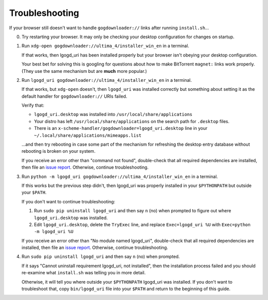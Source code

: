 ===============
Troubleshooting
===============

If your browser still doesn't want to handle ``gogdownloader://`` links after
running ``install.sh``...

0. Try restarting your browser. It may only be checking your desktop
   configuration for changes on startup.

1. Run ``xdg-open gogdownloader://ultima_4/installer_win_en`` in a terminal.

   If that works, then lgogd_uri has been installed properly but your browser
   isn't obeying your desktop configuration.

   Your best bet for solving this is googling for questions about how to make
   BitTorrent ``magnet:`` links work properly. (They use the same mechanism but
   are **much** more popular.)

2. Run ``lgogd_uri gogdownloader://ultima_4/installer_win_en`` in a terminal.

   If that works, but ``xdg-open`` doesn't, then ``lgogd_uri`` was installed
   correctly but something about setting it as the default handler for
   ``gogdownloader://`` URIs failed.

   Verify that:

   * ``lgogd_uri.desktop`` was installed into ``/usr/local/share/applications``
   * Your distro has left ``/usr/local/share/applications`` on the search path
     for ``.desktop`` files.
   * There is an ``x-scheme-handler/gogdownloader=lgogd_uri.desktop`` line in
     your ``~/.local/share/applications/mimeapps.list``

   ...and then try rebooting in case some part of the mechanism for refreshing
   the desktop entry database without rebooting is broken on your system.

   If you receive an error other than "command not found", double-check that
   all required dependencies are installed, then file an
   `issue report`_. Otherwise, continue troubleshooting.

3. Run ``python -m lgogd_uri gogdownloader://ultima_4/installer_win_en`` in a terminal.

   If this works but the previous step didn't, then lgogd_uri was properly
   installed in your ``$PYTHONPATH`` but outside your ``$PATH``.

   If you don't want to continue troubleshooting:

   1. Run ``sudo pip uninstall lgogd_uri`` and then say ``n`` (no) when prompted to
      figure out where ``lgogd_uri.desktop`` was installed.
   2. Edit ``lgogd_uri.desktop``, delete the ``TryExec`` line, and replace
      ``Exec=lgogd_uri %U`` with ``Exec=python -m lgogd_uri %U``

   If you receive an error other than "No module named lgogd_uri", double-check
   that all required dependencies are installed, then file an
   `issue report`_. Otherwise, continue troubleshooting.

4. Run ``sudo pip uninstall lgogd_uri`` and then say ``n`` (no) when prompted.

   If it says "Cannot uninstall requirement lgogd_uri, not installed", then
   the installation process failed and you should re-examine what ``install.sh``
   was telling you in more detail.

   Otherwise, it will tell you where outside your ``$PYTHONPATH`` lgogd_uri was
   installed. If you don't want to troubleshoot that, copy ``bin/lgogd_uri`` file
   into your ``$PATH`` and return to the beginning of this guide.

.. _issue report: https://github.com/ssokolow/lgogd_uri/issues
